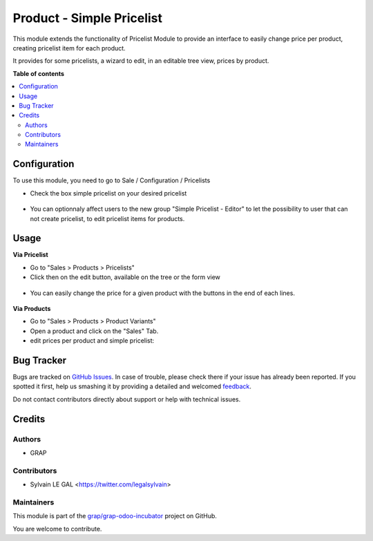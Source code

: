 ==========================
Product - Simple Pricelist
==========================

.. !!!!!!!!!!!!!!!!!!!!!!!!!!!!!!!!!!!!!!!!!!!!!!!!!!!!
   !! This file is generated by oca-gen-addon-readme !!
   !! changes will be overwritten.                   !!
   !!!!!!!!!!!!!!!!!!!!!!!!!!!!!!!!!!!!!!!!!!!!!!!!!!!!

.. |badge1| image:: https://img.shields.io/badge/maturity-Beta-yellow.png
    :target: https://odoo-community.org/page/development-status
    :alt: Beta
.. |badge2| image:: https://img.shields.io/badge/licence-AGPL--3-blue.png
    :target: http://www.gnu.org/licenses/agpl-3.0-standalone.html
    :alt: License: AGPL-3
.. |badge3| image:: https://img.shields.io/badge/github-grap%2Fgrap--odoo--incubator-lightgray.png?logo=github
    :target: https://github.com/grap/grap-odoo-incubator/tree/12.0/product_simple_pricelist
    :alt: grap/grap-odoo-incubator

|badge1| |badge2| |badge3| 

This module extends the functionality of Pricelist Module to provide an
interface to easily change price per product, creating pricelist item for
each product.

It provides for some pricelists, a wizard to edit, in an editable tree view, prices by product.

**Table of contents**

.. contents::
   :local:

Configuration
=============

To use this module, you need to go to Sale / Configuration / Pricelists

* Check the box simple pricelist on your desired pricelist

.. figure:: https://raw.githubusercontent.com/grap/grap-odoo-incubator/12.0/product_simple_pricelist/static/description/product_pricelist_form.png

* You can optionnaly affect users to the new group "Simple Pricelist - Editor" to let
  the possibility to user that can not create pricelist, to edit pricelist items for products.

Usage
=====

**Via Pricelist**

* Go to "Sales > Products > Pricelists"

* Click then on the edit button, available on the tree or the form view

.. figure:: https://raw.githubusercontent.com/grap/grap-odoo-incubator/12.0/product_simple_pricelist/static/description/product_pricelist_tree.png

* You can easily change the price for a given product with the
  buttons in the end of each lines.

.. figure:: https://raw.githubusercontent.com/grap/grap-odoo-incubator/12.0/product_simple_pricelist/static/description/product_product_tree.png


**Via Products**

* Go to "Sales > Products > Product Variants"

* Open a product and click on the "Sales" Tab.

* edit prices per product and simple pricelist:

.. figure:: https://raw.githubusercontent.com/grap/grap-odoo-incubator/12.0/product_simple_pricelist/static/description/product_product_form.png

Bug Tracker
===========

Bugs are tracked on `GitHub Issues <https://github.com/grap/grap-odoo-incubator/issues>`_.
In case of trouble, please check there if your issue has already been reported.
If you spotted it first, help us smashing it by providing a detailed and welcomed
`feedback <https://github.com/grap/grap-odoo-incubator/issues/new?body=module:%20product_simple_pricelist%0Aversion:%2012.0%0A%0A**Steps%20to%20reproduce**%0A-%20...%0A%0A**Current%20behavior**%0A%0A**Expected%20behavior**>`_.

Do not contact contributors directly about support or help with technical issues.

Credits
=======

Authors
~~~~~~~

* GRAP

Contributors
~~~~~~~~~~~~

* Sylvain LE GAL <https://twitter.com/legalsylvain>

Maintainers
~~~~~~~~~~~

This module is part of the `grap/grap-odoo-incubator <https://github.com/grap/grap-odoo-incubator/tree/12.0/product_simple_pricelist>`_ project on GitHub.

You are welcome to contribute.
